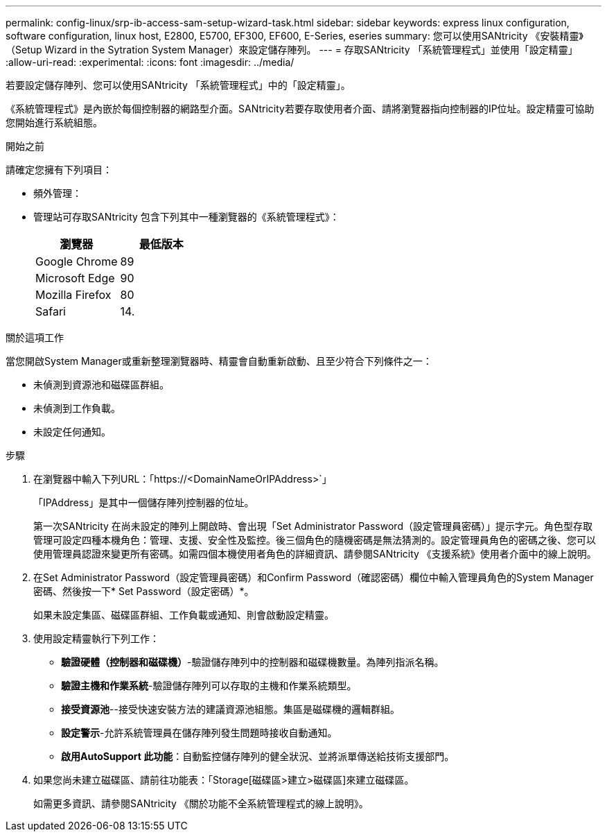 ---
permalink: config-linux/srp-ib-access-sam-setup-wizard-task.html 
sidebar: sidebar 
keywords: express linux configuration, software configuration, linux host, E2800, E5700, EF300, EF600, E-Series, eseries 
summary: 您可以使用SANtricity 《安裝精靈》（Setup Wizard in the Sytration System Manager）來設定儲存陣列。 
---
= 存取SANtricity 「系統管理程式」並使用「設定精靈」
:allow-uri-read: 
:experimental: 
:icons: font
:imagesdir: ../media/


[role="lead"]
若要設定儲存陣列、您可以使用SANtricity 「系統管理程式」中的「設定精靈」。

《系統管理程式》是內嵌於每個控制器的網路型介面。SANtricity若要存取使用者介面、請將瀏覽器指向控制器的IP位址。設定精靈可協助您開始進行系統組態。

.開始之前
請確定您擁有下列項目：

* 頻外管理：
* 管理站可存取SANtricity 包含下列其中一種瀏覽器的《系統管理程式》：
+
|===
| 瀏覽器 | 最低版本 


 a| 
Google Chrome
 a| 
89



 a| 
Microsoft Edge
 a| 
90



 a| 
Mozilla Firefox
 a| 
80



 a| 
Safari
 a| 
14.

|===


.關於這項工作
當您開啟System Manager或重新整理瀏覽器時、精靈會自動重新啟動、且至少符合下列條件之一：

* 未偵測到資源池和磁碟區群組。
* 未偵測到工作負載。
* 未設定任何通知。


.步驟
. 在瀏覽器中輸入下列URL：「+https://<DomainNameOrIPAddress>+`」
+
「IPAddress」是其中一個儲存陣列控制器的位址。

+
第一次SANtricity 在尚未設定的陣列上開啟時、會出現「Set Administrator Password（設定管理員密碼）」提示字元。角色型存取管理可設定四種本機角色：管理、支援、安全性及監控。後三個角色的隨機密碼是無法猜測的。設定管理員角色的密碼之後、您可以使用管理員認證來變更所有密碼。如需四個本機使用者角色的詳細資訊、請參閱SANtricity 《支援系統》使用者介面中的線上說明。

. 在Set Administrator Password（設定管理員密碼）和Confirm Password（確認密碼）欄位中輸入管理員角色的System Manager密碼、然後按一下* Set Password（設定密碼）*。
+
如果未設定集區、磁碟區群組、工作負載或通知、則會啟動設定精靈。

. 使用設定精靈執行下列工作：
+
** *驗證硬體（控制器和磁碟機）*-驗證儲存陣列中的控制器和磁碟機數量。為陣列指派名稱。
** *驗證主機和作業系統*-驗證儲存陣列可以存取的主機和作業系統類型。
** *接受資源池*--接受快速安裝方法的建議資源池組態。集區是磁碟機的邏輯群組。
** *設定警示*-允許系統管理員在儲存陣列發生問題時接收自動通知。
** *啟用AutoSupport 此功能*：自動監控儲存陣列的健全狀況、並將派單傳送給技術支援部門。


. 如果您尚未建立磁碟區、請前往功能表：「Storage[磁碟區>建立>磁碟區]來建立磁碟區。
+
如需更多資訊、請參閱SANtricity 《關於功能不全系統管理程式的線上說明》。


